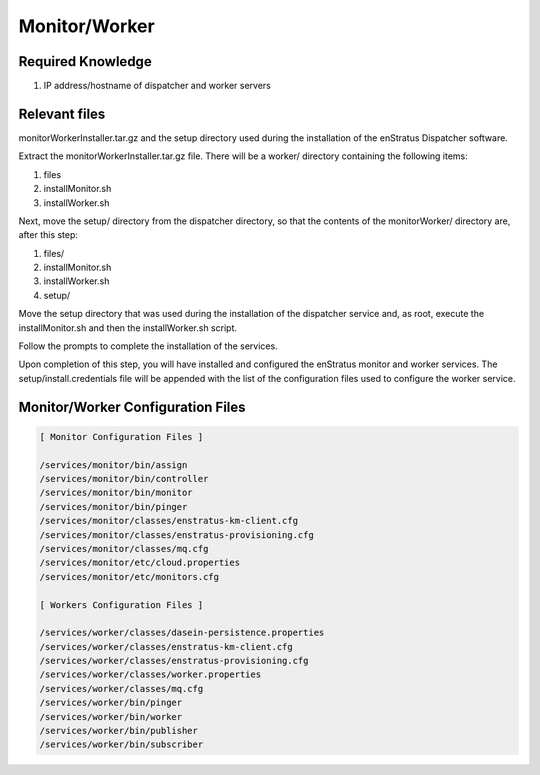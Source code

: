 Monitor/Worker
--------------

Required Knowledge
~~~~~~~~~~~~~~~~~~
#. IP address/hostname of dispatcher and worker servers

Relevant files 
~~~~~~~~~~~~~~
monitorWorkerInstaller.tar.gz and the setup directory used during the installation of the
enStratus Dispatcher software.

Extract the monitorWorkerInstaller.tar.gz file. There will be a worker/ directory
containing the following items:

#. files
#. installMonitor.sh 
#. installWorker.sh

Next, move the setup/ directory from the dispatcher directory, so that the contents of the
monitorWorker/ directory are, after this step:

#. files/
#. installMonitor.sh 
#. installWorker.sh
#. setup/

Move the setup directory that was used during the installation of the dispatcher service
and, as root, execute the installMonitor.sh and then the installWorker.sh script.

Follow the prompts to complete the installation of the services.  

Upon completion of this step, you will have installed and configured the enStratus monitor
and worker services.  The setup/install.credentials file will be appended with the list of
the configuration files used to configure the worker service.

Monitor/Worker Configuration Files
~~~~~~~~~~~~~~~~~~~~~~~~~~~~~~~~~~

.. code-block:: none

  [ Monitor Configuration Files ]

  /services/monitor/bin/assign
  /services/monitor/bin/controller
  /services/monitor/bin/monitor
  /services/monitor/bin/pinger
  /services/monitor/classes/enstratus-km-client.cfg
  /services/monitor/classes/enstratus-provisioning.cfg
  /services/monitor/classes/mq.cfg
  /services/monitor/etc/cloud.properties
  /services/monitor/etc/monitors.cfg

  [ Workers Configuration Files ]

  /services/worker/classes/dasein-persistence.properties
  /services/worker/classes/enstratus-km-client.cfg
  /services/worker/classes/enstratus-provisioning.cfg
  /services/worker/classes/worker.properties
  /services/worker/classes/mq.cfg
  /services/worker/bin/pinger
  /services/worker/bin/worker
  /services/worker/bin/publisher
  /services/worker/bin/subscriber
